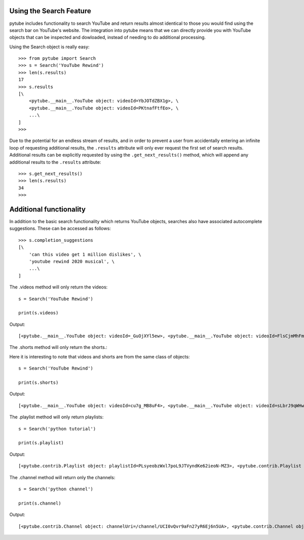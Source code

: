.. _search:

Using the Search Feature
========================

pytube includes functionality to search YouTube and return results almost
identical to those you would find using the search bar on YouTube's website.
The integration into pytube means that we can directly provide you with
YouTube objects that can be inspected and dowloaded, instead of needing to do
additional processing.

Using the Search object is really easy::

    >>> from pytube import Search
    >>> s = Search('YouTube Rewind')
    >>> len(s.results)
    17
    >>> s.results
    [\
        <pytube.__main__.YouTube object: videoId=YbJOTdZBX1g>, \
        <pytube.__main__.YouTube object: videoId=PKtnafFtfEo>, \
        ...\
    ]
    >>> 

Due to the potential for an endless stream of results, and in order to prevent
a user from accidentally entering an infinite loop of requesting additional
results, the ``.results`` attribute will only ever request the first set of
search results. Additional results can be explicitly requested by using the
``.get_next_results()`` method, which will append any additional results to
the ``.results`` attribute::

    >>> s.get_next_results()
    >>> len(s.results)
    34
    >>> 

Additional functionality
========================

In addition to the basic search functionality which returns YouTube objects,
searches also have associated autocomplete suggestions. These can be accessed
as follows::

    >>> s.completion_suggestions
    [\
        'can this video get 1 million dislikes', \
        'youtube rewind 2020 musical', \
        ...\
    ]


The .videos method will only return the videos::

    s = Search('YouTube Rewind')

    print(s.videos)


Output::

    [<pytube.__main__.YouTube object: videoId=_GuOjXYl5ew>, <pytube.__main__.YouTube object: videoId=FlsCjmMhFmw>, <pytube.__main__.YouTube object: videoId=KK9bwTlAvgo>, <pytube.__main__.YouTube object: videoId=YbJOTdZBX1g>, <pytube.__main__.YouTube object: videoId=H7jtC8vjXw8>, <pytube.__main__.YouTube object: videoId=iCkYw3cRwLo>, <pytube.__main__.YouTube object: videoId=zKx2B8WCQuw>, <pytube.__main__.YouTube object: videoId=2lAe1cqCOXo>, <pytube.__main__.YouTube object: videoId=By_Cn5ixYLg>, <pytube.__main__.YouTube object: videoId=Q5vQawTFJ0I>, <pytube.__main__.YouTube object: videoId=DpOCWIvpoE8>, <pytube.__main__.YouTube object: videoId=TjkRhh3Gh1U>, <pytube.__main__.YouTube object: videoId=PKtnafFtfEo>, <pytube.__main__.YouTube object: videoId=s7LNSuJHVww>, <pytube.__main__.YouTube object: videoId=diT6jc9flkc>, <pytube.__main__.YouTube object: videoId=SmnkYyHQqNs>, <pytube.__main__.YouTube object: videoId=glc2_--ZWoY>]


The .shorts method will only return the shorts.::

Here it is interesting to note that videos and shorts are from the same class of objects::

    s = Search('YouTube Rewind')

    print(s.shorts)


Output::

    [<pytube.__main__.YouTube object: videoId=cu7g_MB8uF4>, <pytube.__main__.YouTube object: videoId=sLbrJ9qWHwM>, <pytube.__main__.YouTube object: videoId=hNsFChiug28>, <pytube.__main__.YouTube object: videoId=6Qs1k7DKyfE>, <pytube.__main__.YouTube object: videoId=_6N44bZRJKE>, <pytube.__main__.YouTube object: videoId=rownH_IdP28>, <pytube.__main__.YouTube object: videoId=McIHLyoc2zk>, <pytube.__main__.YouTube object: videoId=8LEJmOzCfas>, <pytube.__main__.YouTube object: videoId=nbO3_bxYHx4>, <pytube.__main__.YouTube object: videoId=aFOmxMKsFwo>, <pytube.__main__.YouTube object: videoId=j28LZp08GIQ>, <pytube.__main__.YouTube object: videoId=u5HFzlkQ6hU>, <pytube.__main__.YouTube object: videoId=GNRe864aQq4>, <pytube.__main__.YouTube object: videoId=egdkRjY8OsE>, <pytube.__main__.YouTube object: videoId=luM--KkUwCc>, <pytube.__main__.YouTube object: videoId=HEc18y-QQYM>, <pytube.__main__.YouTube object: videoId=W4ET-jP6yd4>, <pytube.__main__.YouTube object: videoId=lxF5sF9hHPI>, <pytube.__main__.YouTube object: videoId=T50I0hqULkA>, <pytube.__main__.YouTube object: videoId=FXezutlwJog>, <pytube.__main__.YouTube object: videoId=rownH_IdP28>, <pytube.__main__.YouTube object: videoId=McIHLyoc2zk>, <pytube.__main__.YouTube object: videoId=8LEJmOzCfas>, <pytube.__main__.YouTube object: videoId=nbO3_bxYHx4>, <pytube.__main__.YouTube object: videoId=aFOmxMKsFwo>, <pytube.__main__.YouTube object: videoId=j28LZp08GIQ>, <pytube.__main__.YouTube object: videoId=u5HFzlkQ6hU>, <pytube.__main__.YouTube object: videoId=GNRe864aQq4>, <pytube.__main__.YouTube object: videoId=egdkRjY8OsE>, <pytube.__main__.YouTube object: videoId=luM--KkUwCc>]


The .playlist method will only return playlists::

	s = Search('python tutorial')

	print(s.playlist)


Output::

    [<pytube.contrib.Playlist object: playlistId=PLsyeobzWxl7poL9JTVyndKe62ieoN-MZ3>, <pytube.contrib.Playlist object: playlistId=PL-osiE80TeTt2d9bfVyTiXJA-UTHn6WwU>, <pytube.contrib.Playlist object: playlistId=PLWKjhJtqVAbnqBxcdjVGgT3uVR10bzTEB>, <pytube.contrib.Playlist object: playlistId=PLvE-ZAFRgX8hnECDn1v9HNTI71veL3oW0>]


The .channel method will return only the channels::

    s = Search('python channel')

    print(s.channel)


Output::

    [<pytube.contrib.Channel object: channelUri=/channel/UCI0vQvr9aFn27yR6Ej6n5UA>, <pytube.contrib.Channel object: channelUri=/channel/UCdu8D9NV9NP1iVPTYlenORw>, <pytube.contrib.Channel object: channelUri=/channel/UCqC1iSQnRIDz_rOy8LHe69g>, <pytube.contrib.Channel object: channelUri=/channel/UCKQdc0-Targ4nDIAUrlfKiA>, <pytube.contrib.Channel object: channelUri=/channel/UC3Qe9c8dZqnjwcDD2vCZBKQ>, <pytube.contrib.Channel object: channelUri=/channel/UC68KSmHePPePCjW4v57VPQg>, <pytube.contrib.Channel object: channelUri=/channel/UCGDlapuq4c7611vw44yfcNQ>, <pytube.contrib.Channel object: channelUri=/channel/UCripRddD4BnaMcU833ExuwA>, <pytube.contrib.Channel object: channelUri=/channel/UC8butISFwT-Wl7EV0hUK0BQ>, <pytube.contrib.Channel object: channelUri=/channel/UCTVGjydBHM2g5_K18MZqE4Q>]
